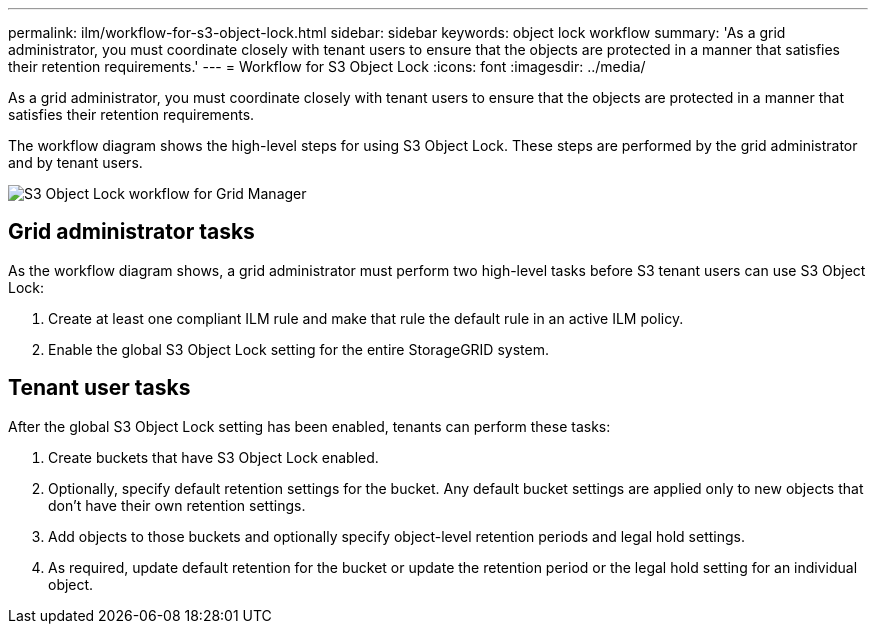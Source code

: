 ---
permalink: ilm/workflow-for-s3-object-lock.html
sidebar: sidebar
keywords: object lock workflow
summary: 'As a grid administrator, you must coordinate closely with tenant users to ensure that the objects are protected in a manner that satisfies their retention requirements.'
---
= Workflow for S3 Object Lock
:icons: font
:imagesdir: ../media/

[.lead]
As a grid administrator, you must coordinate closely with tenant users to ensure that the objects are protected in a manner that satisfies their retention requirements.

The workflow diagram shows the high-level steps for using S3 Object Lock. These steps are performed by the grid administrator and by tenant users.

image::../media/s3_object_lock_workflow_gm.png[S3 Object Lock workflow for Grid Manager]

== Grid administrator tasks

As the workflow diagram shows, a grid administrator must perform two high-level tasks before S3 tenant users can use S3 Object Lock:

. Create at least one compliant ILM rule and make that rule the default rule in an active ILM policy.
. Enable the global S3 Object Lock setting for the entire StorageGRID system.

== Tenant user tasks

After the global S3 Object Lock setting has been enabled, tenants can perform these tasks:

. Create buckets that have S3 Object Lock enabled.
. Optionally, specify default retention settings for the bucket. Any default bucket settings are applied only to new objects that don't have their own retention settings.
. Add objects to those buckets and optionally specify object-level retention periods and legal hold settings.
. As required, update default retention for the bucket or update the retention period or the legal hold setting for an individual object.


